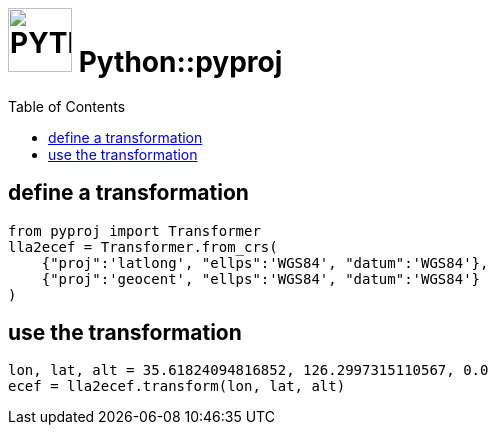 = image:icon_python.svg["PYTHON", width=64px] Python::pyproj
:toc:


== define a transformation


[source,python]
----
from pyproj import Transformer
lla2ecef = Transformer.from_crs(
    {"proj":'latlong', "ellps":'WGS84', "datum":'WGS84'},
    {"proj":'geocent', "ellps":'WGS84', "datum":'WGS84'}
)
----

== use the transformation

[source,python]
----
lon, lat, alt = 35.61824094816852, 126.2997315110567, 0.0
ecef = lla2ecef.transform(lon, lat, alt)
----